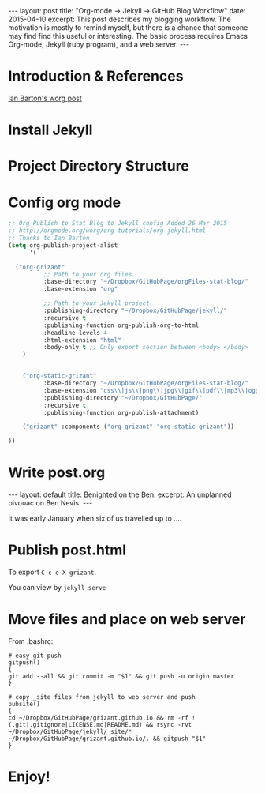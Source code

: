 #+STARTUP: showall indent
#+STARTUP: hidestars
#+BEGIN_HTML
---
layout: post
title: "Org-mode -> Jekyll -> GitHub Blog Workflow"
date: 2015-04-10
excerpt: This post describes my blogging workflow.  The motivation is mostly to remind myself, but there is a chance that someone may find find this useful or interesting. The basic process requires Emacs Org-mode, Jekyll (ruby program), and a web server.
---
#+END_HTML

* Introduction & References
[[http://orgmode.org/worg/org-tutorials/org-jekyll.html][Ian Barton's worg post]]

* Install Jekyll

* Project Directory Structure

* Config org mode

#+BEGIN_SRC emacs-lisp :exports code :results silent
;; Org Publish to Stat Blog to Jekyll config Added 26 Mar 2015
;; http://orgmode.org/worg/org-tutorials/org-jekyll.html
;; Thanks to Ian Barton
(setq org-publish-project-alist
      '(

  ("org-grizant"
          ;; Path to your org files.
          :base-directory "~/Dropbox/GitHubPage/orgFiles-stat-blog/"
          :base-extension "org"

          ;; Path to your Jekyll project.
          :publishing-directory "~/Dropbox/GitHubPage/jekyll/"
          :recursive t
          :publishing-function org-publish-org-to-html
          :headline-levels 4 
          :html-extension "html"
          :body-only t ;; Only export section between <body> </body>
    )


    ("org-static-grizant"
          :base-directory "~/Dropbox/GitHubPage/orgFiles-stat-blog/"
          :base-extension "css\\|js\\|png\\|jpg\\|gif\\|pdf\\|mp3\\|ogg\\|swf\\|php"
          :publishing-directory "~/Dropbox/GitHubPage/"
          :recursive t
          :publishing-function org-publish-attachment)

    ("grizant" :components ("org-grizant" "org-static-grizant"))

))
#+END_SRC

* Write post.org
#+BEGIN_EXAMPLE org
#+STARTUP: showall indent
#+STARTUP: hidestars
#+BEGIN_HTML
---
layout: default
title: Benighted on the Ben.
excerpt: An unplanned bivouac on Ben Nevis.
---
#+END_HTML
It was early January when six of us travelled up to ....
#+END_EXAMPLE

* Publish post.html
To export =C-c e X grizant=.

You can view by =jekyll serve=

* Move files and place on web server

From .bashrc:

#+BEGIN_EXAMPLE
# easy git push
gitpush()
{
git add --all && git commit -m "$1" && git push -u origin master
}

# copy _site files from jekyll to web server and push
pubsite()
{
cd ~/Dropbox/GitHubPage/grizant.github.io && rm -rf !(.git|.gitignore|LICENSE.md|README.md) && rsync -rvt ~/Dropbox/GitHubPage/jekyll/_site/* ~/Dropbox/GitHubPage/grizant.github.io/. && gitpush "$1"
}
#+END_EXAMPLE


* Enjoy! 
